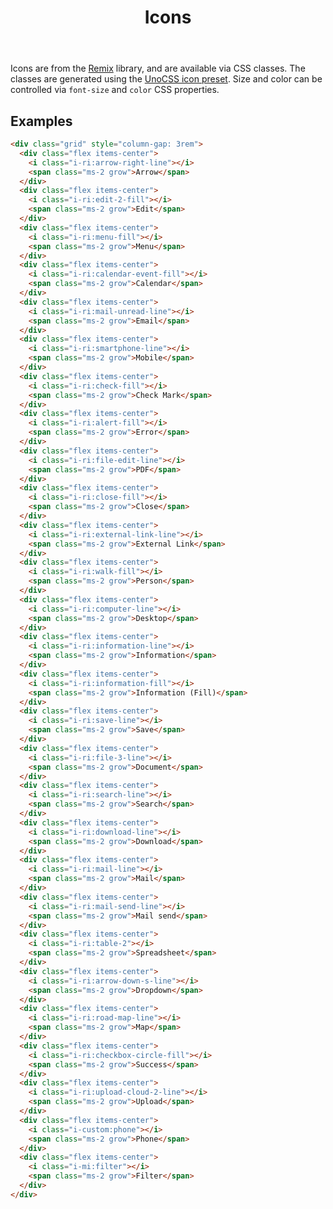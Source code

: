 #+title: Icons

Icons are from the [[https://icon-sets.iconify.design/ri/][Remix]] library, and are available via CSS
classes. The classes are generated using the [[https://unocss.dev/presets/icons][UnoCSS icon preset]]. Size
and color can be controlled via =font-size= and =color= CSS properties.

** Examples

#+html: <div class="example-wrapper">
#+results: icons-basic-example
#+html: </div>

#+name: icons-basic-example
#+begin_src html :exports both :results replace html
  <div class="grid" style="column-gap: 3rem">
    <div class="flex items-center">
      <i class="i-ri:arrow-right-line"></i>
      <span class="ms-2 grow">Arrow</span>
    </div>
    <div class="flex items-center">
      <i class="i-ri:edit-2-fill"></i>
      <span class="ms-2 grow">Edit</span>
    </div>
    <div class="flex items-center">
      <i class="i-ri:menu-fill"></i>
      <span class="ms-2 grow">Menu</span>
    </div>
    <div class="flex items-center">
      <i class="i-ri:calendar-event-fill"></i>
      <span class="ms-2 grow">Calendar</span>
    </div>
    <div class="flex items-center">
      <i class="i-ri:mail-unread-line"></i>
      <span class="ms-2 grow">Email</span>
    </div>
    <div class="flex items-center">
      <i class="i-ri:smartphone-line"></i>
      <span class="ms-2 grow">Mobile</span>
    </div>
    <div class="flex items-center">
      <i class="i-ri:check-fill"></i>
      <span class="ms-2 grow">Check Mark</span>
    </div>
    <div class="flex items-center">
      <i class="i-ri:alert-fill"></i>
      <span class="ms-2 grow">Error</span>
    </div>
    <div class="flex items-center">
      <i class="i-ri:file-edit-line"></i>
      <span class="ms-2 grow">PDF</span>
    </div>
    <div class="flex items-center">
      <i class="i-ri:close-fill"></i>
      <span class="ms-2 grow">Close</span>
    </div>
    <div class="flex items-center">
      <i class="i-ri:external-link-line"></i>
      <span class="ms-2 grow">External Link</span>
    </div>
    <div class="flex items-center">
      <i class="i-ri:walk-fill"></i>
      <span class="ms-2 grow">Person</span>
    </div>
    <div class="flex items-center">
      <i class="i-ri:computer-line"></i>
      <span class="ms-2 grow">Desktop</span>
    </div>
    <div class="flex items-center">
      <i class="i-ri:information-line"></i>
      <span class="ms-2 grow">Information</span>
    </div>
    <div class="flex items-center">
      <i class="i-ri:information-fill"></i>
      <span class="ms-2 grow">Information (Fill)</span>
    </div>
    <div class="flex items-center">
      <i class="i-ri:save-line"></i>
      <span class="ms-2 grow">Save</span>
    </div>
    <div class="flex items-center">
      <i class="i-ri:file-3-line"></i>
      <span class="ms-2 grow">Document</span>
    </div>
    <div class="flex items-center">
      <i class="i-ri:search-line"></i>
      <span class="ms-2 grow">Search</span>
    </div>
    <div class="flex items-center">
      <i class="i-ri:download-line"></i>
      <span class="ms-2 grow">Download</span>
    </div>
    <div class="flex items-center">
      <i class="i-ri:mail-line"></i>
      <span class="ms-2 grow">Mail</span>
    </div>
    <div class="flex items-center">
      <i class="i-ri:mail-send-line"></i>
      <span class="ms-2 grow">Mail send</span>
    </div>
    <div class="flex items-center">
      <i class="i-ri:table-2"></i>
      <span class="ms-2 grow">Spreadsheet</span>
    </div>
    <div class="flex items-center">
      <i class="i-ri:arrow-down-s-line"></i>
      <span class="ms-2 grow">Dropdown</span>
    </div>
    <div class="flex items-center">
      <i class="i-ri:road-map-line"></i>
      <span class="ms-2 grow">Map</span>
    </div>
    <div class="flex items-center">
      <i class="i-ri:checkbox-circle-fill"></i>
      <span class="ms-2 grow">Success</span>
    </div>
    <div class="flex items-center">
      <i class="i-ri:upload-cloud-2-line"></i>
      <span class="ms-2 grow">Upload</span>
    </div>
    <div class="flex items-center">
      <i class="i-custom:phone"></i>
      <span class="ms-2 grow">Phone</span>
    </div>
    <div class="flex items-center">
      <i class="i-mi:filter"></i>
      <span class="ms-2 grow">Filter</span>
    </div>
  </div>
#+end_src

